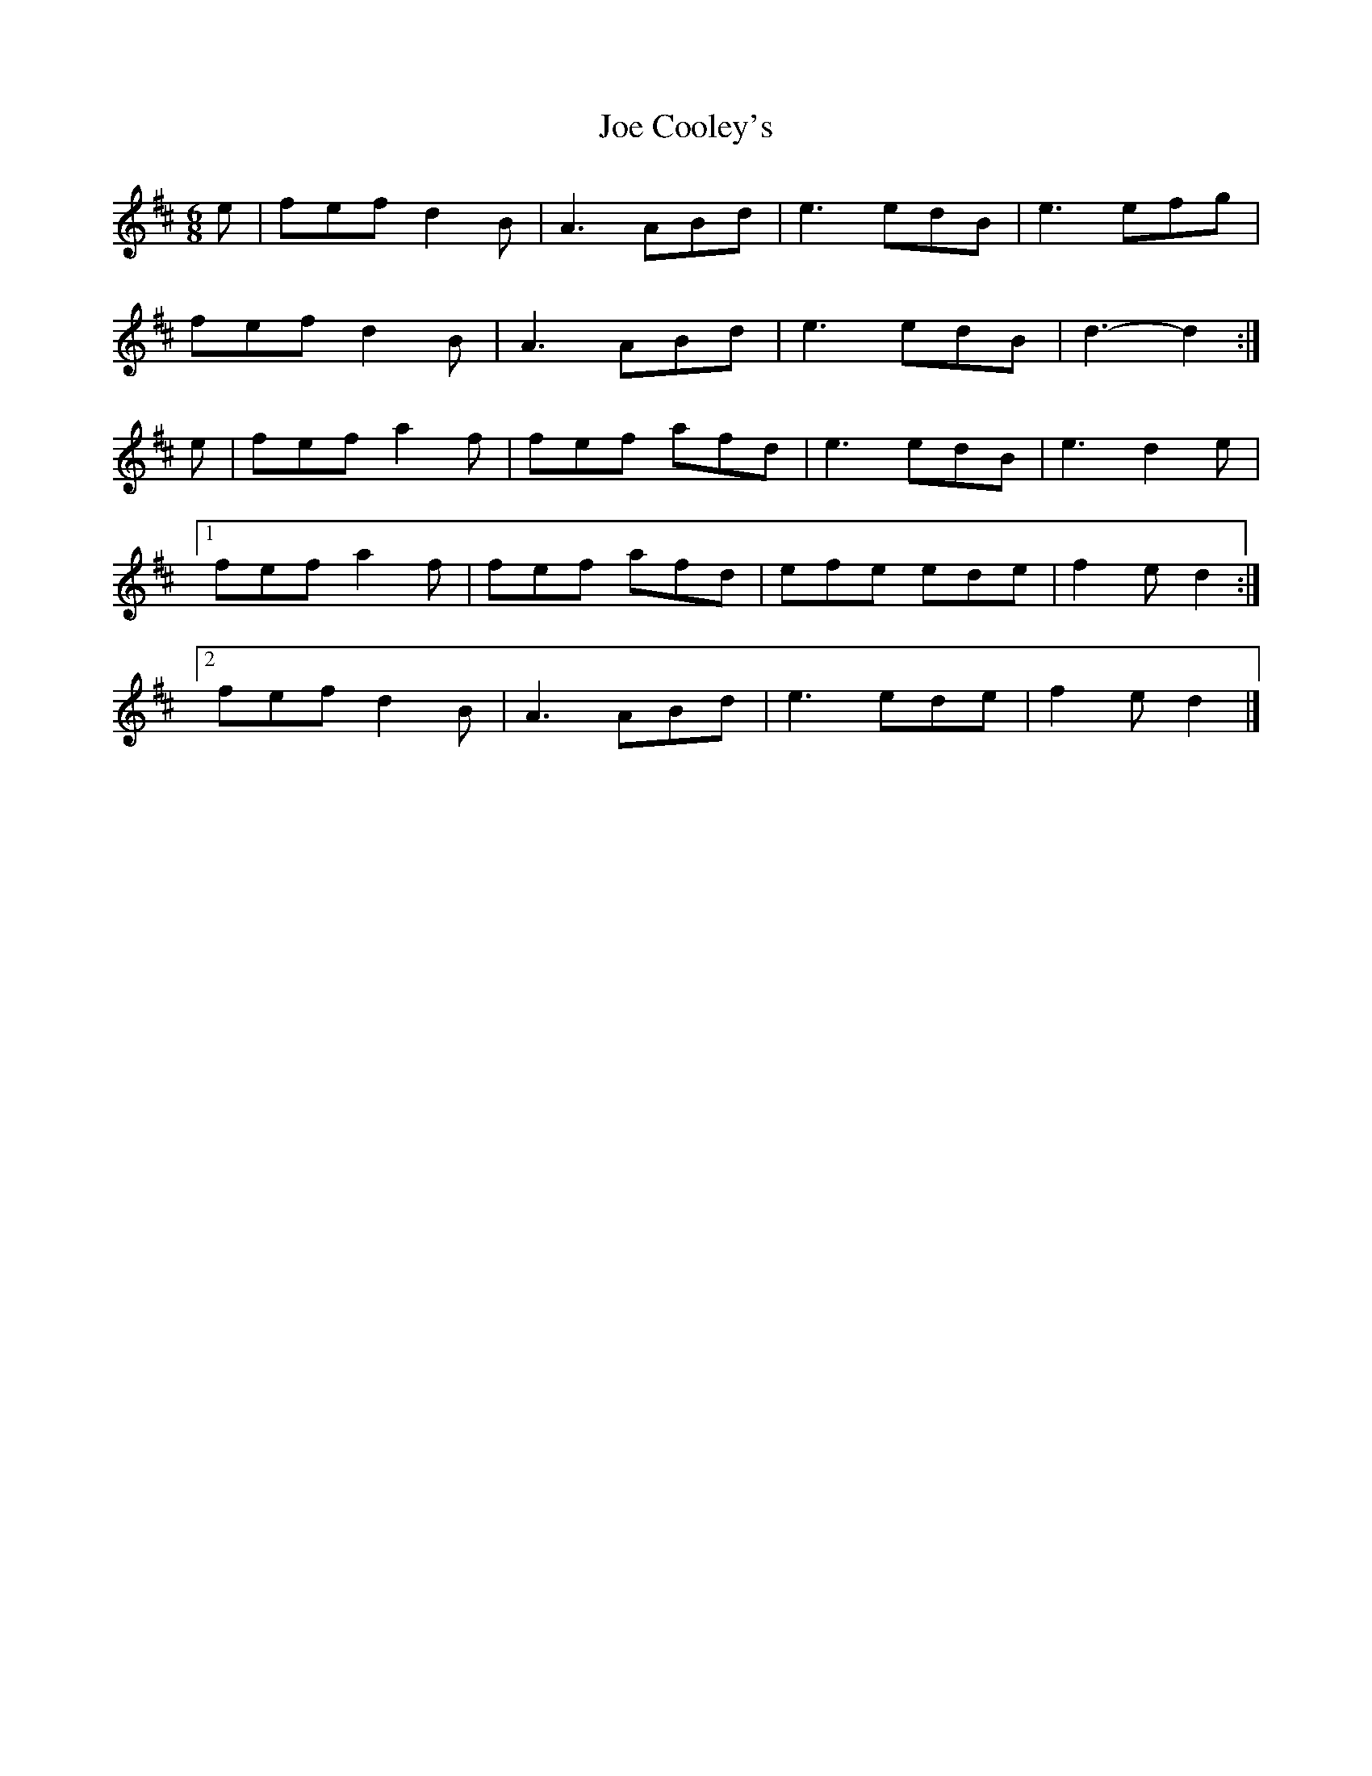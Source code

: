 X:76
T:Joe Cooley's
Z: id:dc-jig-151
M:6/8
L:1/8
K:D Major
e|fef d2B|A3 ABd|e3 edB|e3 efg|!
fef d2B|A3 ABd|e3 edB|d3-d2:|!
e|fef a2f|fef afd|e3 edB|e3 d2e|!
[1 fef a2f|fef afd|efe ede|f2e d2:|!
[2 fef d2B|A3 ABd|e3 ede|f2e d2|]!
